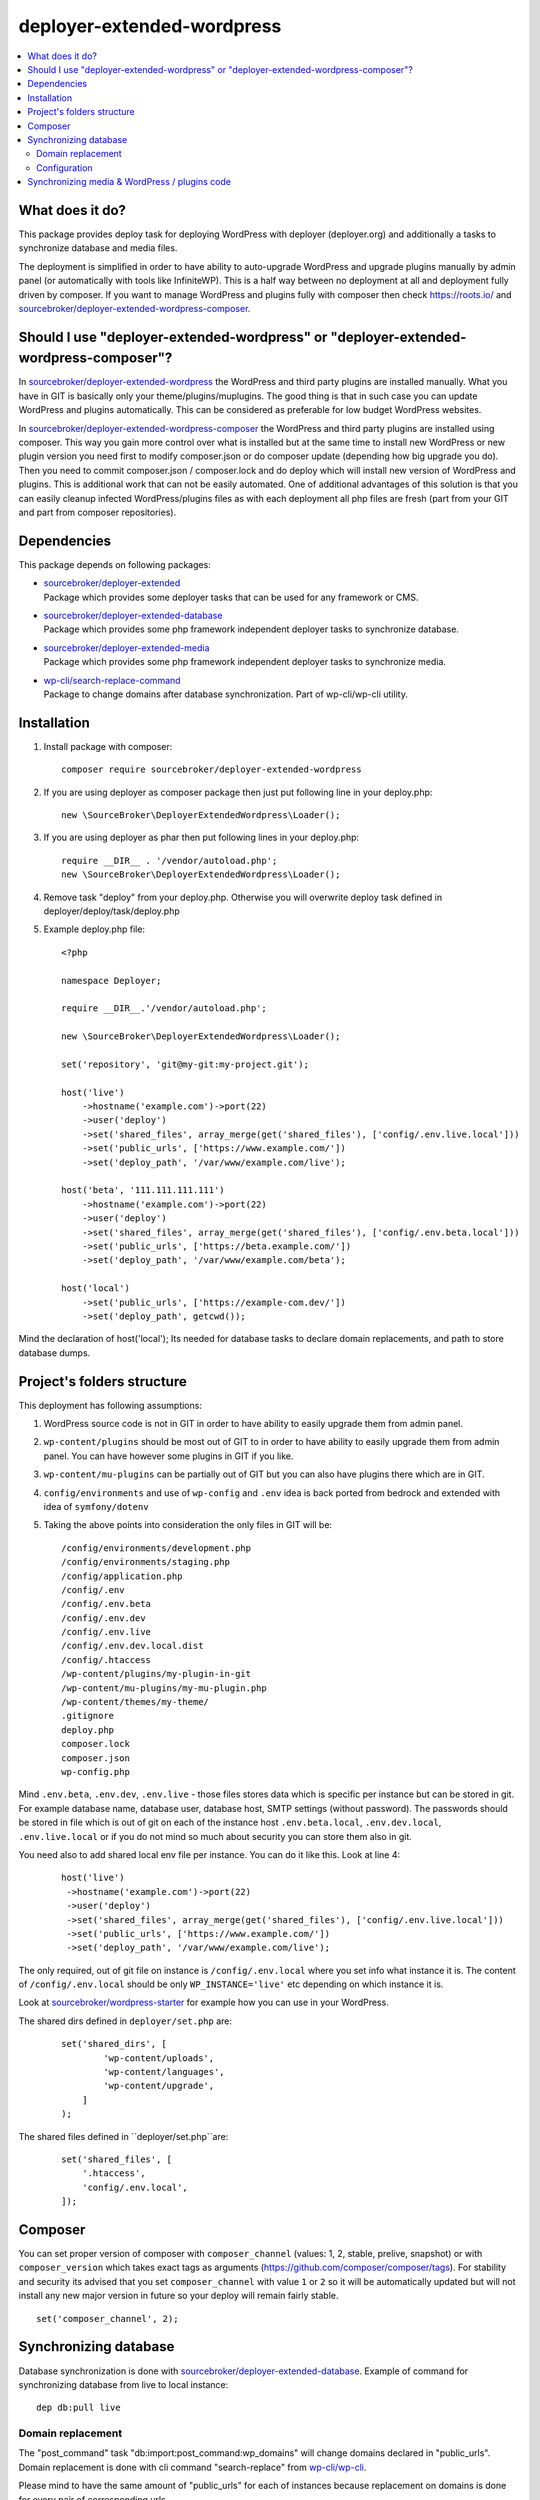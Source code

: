 deployer-extended-wordpress
===========================

.. contents:: :local:

What does it do?
----------------

This package provides deploy task for deploying WordPress with deployer (deployer.org) and additionally a tasks
to synchronize database and media files.

The deployment is simplified in order to have ability to auto-upgrade WordPress and upgrade plugins
manually by admin panel (or automatically with tools like InfiniteWP). This is a half way between
no deployment at all and deployment fully driven by composer. If you want to manage WordPress and plugins
fully with composer then check https://roots.io/ and `sourcebroker/deployer-extended-wordpress-composer`_.


Should I use "deployer-extended-wordpress" or "deployer-extended-wordpress-composer"?
-------------------------------------------------------------------------------------

In `sourcebroker/deployer-extended-wordpress`_ the WordPress and third party plugins are installed manually. What you
have in GIT is basically only your theme/plugins/muplugins. The good thing is that in such case you can update WordPress and plugins
automatically. This can be considered as preferable for low budget WordPress websites.

In `sourcebroker/deployer-extended-wordpress-composer`_ the WordPress and third party plugins are installed using composer.
This way you gain more control over what is installed but at the same time to install new WordPress or new plugin
version you need first to modify composer.json or do composer update (depending how big upgrade you do). Then you need
to commit composer.json / composer.lock and do deploy which will install new version of WordPress and plugins.
This is additional work that can not be easily automated. One of additional advantages of this solution is that you can
easily cleanup infected WordPress/plugins files as with each deployment all php files are fresh (part from your GIT
and part from composer repositories).

Dependencies
------------

This package depends on following packages:

- | `sourcebroker/deployer-extended`_
  | Package which provides some deployer tasks that can be used for any framework or CMS.

- | `sourcebroker/deployer-extended-database`_
  | Package which provides some php framework independent deployer tasks to synchronize database.

- | `sourcebroker/deployer-extended-media`_
  | Package which provides some php framework independent deployer tasks to synchronize media.

- | `wp-cli/search-replace-command`_
  | Package to change domains after database synchronization. Part of wp-cli/wp-cli utility.


Installation
------------

1) Install package with composer:
   ::

      composer require sourcebroker/deployer-extended-wordpress

2) If you are using deployer as composer package then just put following line in your deploy.php:
   ::

      new \SourceBroker\DeployerExtendedWordpress\Loader();

3) If you are using deployer as phar then put following lines in your deploy.php:
   ::

      require __DIR__ . '/vendor/autoload.php';
      new \SourceBroker\DeployerExtendedWordpress\Loader();

4) Remove task "deploy" from your deploy.php. Otherwise you will overwrite deploy task defined in
   deployer/deploy/task/deploy.php

5) Example deploy.php file:
   ::

      <?php

      namespace Deployer;

      require __DIR__.'/vendor/autoload.php';

      new \SourceBroker\DeployerExtendedWordpress\Loader();

      set('repository', 'git@my-git:my-project.git');

      host('live')
          ->hostname('example.com')->port(22)
          ->user('deploy')
          ->set('shared_files', array_merge(get('shared_files'), ['config/.env.live.local']))
          ->set('public_urls', ['https://www.example.com/'])
          ->set('deploy_path', '/var/www/example.com/live');

      host('beta', '111.111.111.111')
          ->hostname('example.com')->port(22)
          ->user('deploy')
          ->set('shared_files', array_merge(get('shared_files'), ['config/.env.beta.local']))
          ->set('public_urls', ['https://beta.example.com/'])
          ->set('deploy_path', '/var/www/example.com/beta');

      host('local')
          ->set('public_urls', ['https://example-com.dev/'])
          ->set('deploy_path', getcwd());


Mind the declaration of host('local'); Its needed for database tasks to declare domain replacements,
and path to store database dumps.

Project's folders structure
---------------------------

This deployment has following assumptions:

1) WordPress source code is not in GIT in order to have ability to easily upgrade them from admin panel.
2) ``wp-content/plugins`` should be most out of GIT to in order to have ability to easily upgrade them from admin panel.
   You can have however some plugins in GIT if you like.
3) ``wp-content/mu-plugins`` can be partially out of GIT but you can also have plugins there which are in GIT.
4) ``config/environments`` and use of ``wp-config`` and ``.env`` idea is back ported from bedrock and extended with idea of ``symfony/dotenv``
5) Taking the above points into consideration the only files in GIT will be:
   ::

        /config/environments/development.php
        /config/environments/staging.php
        /config/application.php
        /config/.env
        /config/.env.beta
        /config/.env.dev
        /config/.env.live
        /config/.env.dev.local.dist
        /config/.htaccess
        /wp-content/plugins/my-plugin-in-git
        /wp-content/mu-plugins/my-mu-plugin.php
        /wp-content/themes/my-theme/
        .gitignore
        deploy.php
        composer.lock
        composer.json
        wp-config.php

Mind ``.env.beta``, ``.env.dev``, ``.env.live`` - those files stores data which is specific per instance but can be
stored in git. For example database name, database user, database host, SMTP settings (without password). The passwords
should be stored in file which is out of git on each of the instance host ``.env.beta.local``, ``.env.dev.local``,
``.env.live.local`` or if you do not mind so much about security you can store them also in git.

You need also to add shared local env file per instance. You can do it like this. Look at line 4:
 ::

  host('live')
   ->hostname('example.com')->port(22)
   ->user('deploy')
   ->set('shared_files', array_merge(get('shared_files'), ['config/.env.live.local']))
   ->set('public_urls', ['https://www.example.com/'])
   ->set('deploy_path', '/var/www/example.com/live');

The only required, out of git file on instance is ``/config/.env.local`` where you set info what instance it is.
The content of ``/config/.env.local`` should be only ``WP_INSTANCE='live'`` etc depending on which instance it is.

Look at `sourcebroker/wordpress-starter`_ for example how you can use in your WordPress.


The shared dirs defined in ``deployer/set.php`` are:
 ::

    set('shared_dirs', [
            'wp-content/uploads',
            'wp-content/languages',
            'wp-content/upgrade',
        ]
    );

The shared files defined in ``deployer/set.php``are:
 ::

    set('shared_files', [
        '.htaccess',
        'config/.env.local',
    ]);


Composer
--------

You can set proper version of composer with ``composer_channel`` (values: 1, 2, stable, prelive, snapshot) or with
``composer_version`` which takes exact tags as arguments (https://github.com/composer/composer/tags). For stability and
security  its advised that you set ``composer_channel`` with value ``1`` or ``2`` so it will be automatically updated
but will not install any new major version in future so your deploy will remain fairly stable.

::

   set('composer_channel', 2);


Synchronizing database
----------------------

Database synchronization is done with `sourcebroker/deployer-extended-database`_.
Example of command for synchronizing database from live to local instance:
::

   dep db:pull live


Domain replacement
++++++++++++++++++

The "post_command" task "db:import:post_command:wp_domains" will change domains declared in "public_urls". Domain
replacement is done with cli command "search-replace" from `wp-cli/wp-cli`_.

Please mind to have the same amount of "public_urls" for each of instances because replacement on domains is done for
every pair of corresponding urls.

Look at following example to give you idea:
::

    host('live', '111.111.111.111')
        ->hostname('example.com')->port(22)
        ->user('deploy')
        ->set('shared_files', array_merge(get('shared_files'), ['config/.env.live.local']))
        ->set('public_urls', ['https://www.example.com', 'https://sub.example.com'])
        ->set('deploy_path', '/var/www/example.com.live');

    host('beta', '111.111.111.111')
        ->hostname('example.com')->port(22)
        ->user('deploy')
        ->set('shared_files', array_merge(get('shared_files'), ['config/.env.live.local']))
        ->set('public_urls', ['https://beta.example.com', 'https://beta-sub.example.com'])
        ->set('deploy_path', '/var/www/example.com.beta');

    host('local')
        ->set('public_urls', ['https://example-com.dev', 'https://sub-example-com.dev'])
        ->set('deploy_path', getcwd());


The if you will do:
::

    dep db:pull live

the following commands will be done automatically after database import:
::

    wp search-replace https://www.example.com https://example-com.dev
    wp search-replace https://sub.example.com https://sub-example-com.dev


Configuration
+++++++++++++


Mind that "deploy.php" file must be the same on all instance before you can start to do database synchronization.


Synchronizing media & WordPress / plugins code
----------------------------------------------

Media synchronization is done with package `sourcebroker/deployer-extended-media`_.
The command for synchronizing media & php files which are out of git is:
 ::

   dep media:pull live

Because we do not use composer to get WordPress and plugins therefore we will treat here code of WordPress and
plugins as kind of media to synchronize. This is a bit o misuse of `sourcebroker/deployer-extended-media`_ but
if we think of media as part of project which is out of git that needs to be synchronized between instances then
our WordPress and plugins php code which is also out of git is bunch of files that needs to be synchronized
between instances.

Therefore our config to synchronize files media & WordPress / plugins code looks like this:
::

    set('media',
        [
            'filter' => [
                '+ /wp-content/',
                '- /wp-content/mu-plugins/*',
                '- /wp-content/themes/*',
                '+ /wp-content/**',
                '+ /wp-admin/',
                '+ /wp-admin/**',
                '+ /wp-includes/',
                '+ /wp-includes/**',
                '+ .htaccess',
                '+ wp-activate.php',
                '+ wp-blog-header.php',
                '+ wp-comments-post.php',
                '+ wp-config-sample.php',
                '+ wp-config.php',
                '+ wp-cron.php',
                '+ wp-links-opml.php',
                '+ wp-load.php',
                '+ wp-login.php',
                '+ wp-mail.php',
                '+ wp-settings.php',
                '+ wp-signup.php',
                '+ wp-trackback.php',
                '+ xmlrpc.php',
                '+ index.php',
                '- *'
            ]
        ]);



.. _sourcebroker/deployer-extended: https://github.com/sourcebroker/deployer-extended
.. _sourcebroker/deployer-extended-media: https://github.com/sourcebroker/deployer-extended-media
.. _sourcebroker/deployer-extended-database: https://github.com/sourcebroker/deployer-extended-database
.. _sourcebroker/deployer-extended-wordpress: https://github.com/sourcebroker/deployer-extended-wordpress
.. _sourcebroker/wordpress-starter: https://github.com/sourcebroker/wordpress-starter
.. _sourcebroker/deployer-extended-wordpress-composer: https://github.com/sourcebroker/deployer-extended-wordpress-composer
.. _wp-cli/search-replace-command: https://github.com/wp-cli/search-replace-command
.. _wp-cli/wp-cli: https://github.com/wp-cli/wp-cli
